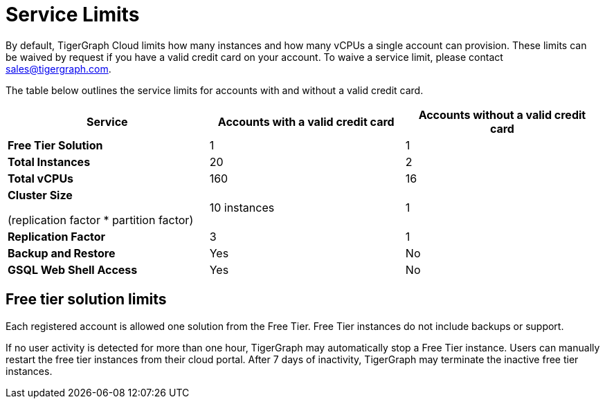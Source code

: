 = Service Limits

By default, TigerGraph Cloud limits how many instances and how many vCPUs a single account can provision. These limits can be waived by request if you have a valid credit card on your account. To waive a service limit, please contact link:mailto:sales@tigergraph.com[sales@tigergraph.com].

The table below outlines the service limits for accounts with and without a valid credit card.

[width="100%",cols="<34%,<33%,<33%",options="header",]
|===
|Service |*Accounts with a valid credit card* |*Accounts without a valid
credit card*
|*Free Tier Solution* |1 |1

|*Total Instances* |20 |2

|*Total vCPUs* |160 |16

a|
*Cluster Size*

(replication factor * partition factor)

|10 instances |1

|*Replication Factor* |3 |1

|*Backup and Restore* |Yes |No

|*GSQL Web Shell Access* |Yes |No
|===

== Free tier solution limits

Each registered account is allowed one solution from the Free Tier. Free Tier instances do not include backups or support.

If no user activity is detected for more than one hour, TigerGraph may automatically stop a Free Tier instance. Users can manually restart the free tier instances from their cloud portal. After 7 days of inactivity, TigerGraph may terminate the inactive free tier instances.
